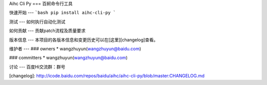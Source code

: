 Aihc Cli Py
===
百舸命令行工具

快速开始
---
```bash
pip install aihc-cli-py
```

测试
---
如何执行自动化测试

如何贡献
---
贡献patch流程及质量要求

版本信息
---
本项目的各版本信息和变更历史可以在[这里][changelog]查看。

维护者
---
### owners
* wangzhuyun(wangzhuyun@baidu.com)

### committers
* wangzhuyun(wangzhuyun@baidu.com)

讨论
---
百度Hi交流群：群号


[changelog]: http://icode.baidu.com/repos/baidu/aihc/aihc-cli-py/blob/master:CHANGELOG.md
